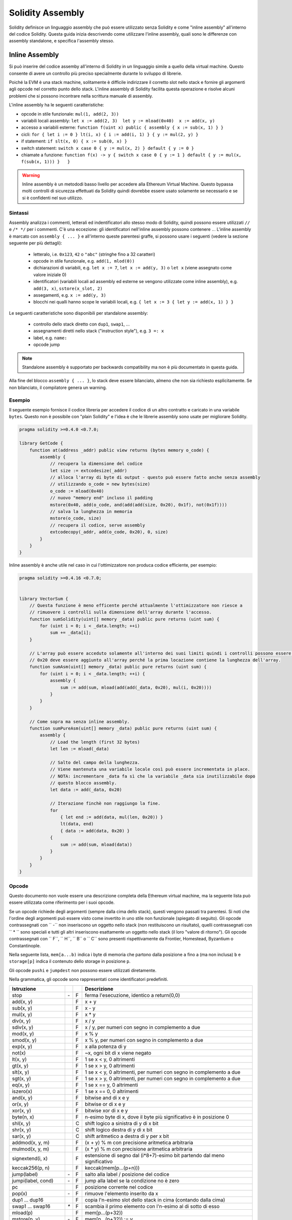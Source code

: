 #################
Solidity Assembly
#################

.. index:: ! assembly, ! asm, ! evmasm

Solidity definisce un linguaggio assembly che può essere utilizzato senza Solidity e come
"inline assembly" all'interno del codice Solidity. Questa guida inizia descrivendo come utilizzare
l'inline assembly, quali sono le differenze con assembly standalone, e specifica l'assembly stesso.

.. _inline-assembly:

Inline Assembly
===============

Si può inserire del codice assemby all'interno di Solidity in un linguaggio simile
a quello della virtual machine. Questo consente di avere un controllo più preciso
specialmente durante lo sviluppo di librerie.

Poiché la EVM è una stack machine, solitamente è difficile indirizzare il corretto slot nello stack
e fornire gli argomenti agli opcode nel corretto punto dello stack. L'inline assembly di Solidity
facilita questa operazione e risolve alcuni problemi che si possono incontrare nella scrittura 
manuale di assembly.

L'inline assembly ha le seguenti caratteristiche:

* opcode in stile funzionale: ``mul(1, add(2, 3))``
* variabili locali assembly: ``let x := add(2, 3)  let y := mload(0x40)  x := add(x, y)``
* accesso a variabili esterne: ``function f(uint x) public { assembly { x := sub(x, 1) } }``
* cicli: ``for { let i := 0 } lt(i, x) { i := add(i, 1) } { y := mul(2, y) }``
* if statement: ``if slt(x, 0) { x := sub(0, x) }``
* switch statement: ``switch x case 0 { y := mul(x, 2) } default { y := 0 }``
* chiamate a funzione: ``function f(x) -> y { switch x case 0 { y := 1 } default { y := mul(x, f(sub(x, 1))) }   }``

.. warning::
    Inline assembly è un metododi basso livello per accedere alla Ethereum Virtual Machine.
    Questo bypassa molti controlli di sicurezza effettuati da Solidity quindi dovrebbe
    essere usato solamente se necessario e se si è confidenti nel suo utilizzo.

Sintassi
--------

Assembly analizza i commenti, letterali ed indentificatori allo stesso modo di Solidity, quindi possono essere
utilizzati ``//`` e ``/* */`` per i commenti. C'è una eccezione: gli identificatori nell'inline assembly 
possono contenere ``.``. 
L'inline assembly è marcato con ``assembly { ... }`` e all'interno queste 
parentesi graffe, si possono usare i seguenti (vedere la sezione seguente per più dettagli):

 - letteralo, i.e. ``0x123``, ``42`` o ``"abc"`` (stringhe fino a 32 caratteri)
 - opcode in stile funzionale, e.g. ``add(1, mlod(0))``
 - dichiarazioni di variabili, e.g. ``let x := 7``, ``let x := add(y, 3)`` o ``let x`` (viene assegnato come valore iniziale 0)
 - identificatori (variabili locali ad assembly ed esterne se vengono utilizzate come inline assembly), e.g. ``add(3, x)``, ``sstore(x_slot, 2)``
 - assegamenti, e.g. ``x := add(y, 3)``
 - blocchi nei qualli hanno scope le variabili locali, e.g. ``{ let x := 3 { let y := add(x, 1) } }``

Le seguenti caratteristiche sono disponibili per standalone assembly:

 - controllo dello stack diretto con ``dup1``, ``swap1``, ...
 - assegnamenti diretti nello stack ("instruction style"), e.g. ``3 =: x``
 - label, e.g. ``name:``
 - opcode jump

.. note::
  Standalone assembly è supportato per backwards compatibility ma non è più documentato in questa guida.

Alla fine del blocco ``assembly { ... }``, lo stack deve essere bilanciato, almeno che non sia
richiesto esplicitamente. Se non bilanciato, il compilatore genera un warning.

Esempio
-------

Il seguente esempio fornisce il codice libreria per accedere il codice di un altro contratto e
caricato in una variabile ``bytes``. Questo non è possibile con "plain Solidity" e l'idea è che le
librerie assembly sono usate per migliorare Solidity.

.. code::

    pragma solidity >=0.4.0 <0.7.0;

    library GetCode {
        function at(address _addr) public view returns (bytes memory o_code) {
            assembly {
                // recupera la dimensione del codice
                let size := extcodesize(_addr)
                // alloca l'array di byte di output - questo può essere fatto anche senza assembly
                // utilizzando o_code = new bytes(size)
                o_code := mload(0x40)
                // nuovo "memory end" incluso il padding
                mstore(0x40, add(o_code, and(add(add(size, 0x20), 0x1f), not(0x1f))))
                // salva la lunghezza in memoria
                mstore(o_code, size)
                // recupera il codice, serve assembly
                extcodecopy(_addr, add(o_code, 0x20), 0, size)
            }
        }
    }

Inline assembly è anche utile nel caso in cui l'ottimizzatore non produca codice efficiente, per esempio:

.. code::

    pragma solidity >=0.4.16 <0.7.0;


    library VectorSum {
        // Questa funzione è meno efficente perché attualmente l'ottimizzatore non riesce a
        // rimuovere i controlli sulla dimensione dell'array durante l'accesso.
        function sumSolidity(uint[] memory _data) public pure returns (uint sum) {
            for (uint i = 0; i < _data.length; ++i)
                sum += _data[i];
        }

        // L'array può essere acceduto solamente all'interno dei suoi limiti quindi i controlli possono essere evitati.
        // 0x20 deve essere aggiunto all'array perché la prima locazione contiene la lunghezza dell'array.
        function sumAsm(uint[] memory _data) public pure returns (uint sum) {
            for (uint i = 0; i < _data.length; ++i) {
                assembly {
                    sum := add(sum, mload(add(add(_data, 0x20), mul(i, 0x20))))
                }
            }
        }

        // Come sopra ma senza inline assembly.
        function sumPureAsm(uint[] memory _data) public pure returns (uint sum) {
            assembly {
                // Load the length (first 32 bytes)
                let len := mload(_data)

                // Salto del campo della lunghezza.
                // Viene mantenuta una variabile locale così può essere incrementata in place.
                // NOTA: incrementare _data fa sì che la variabile _data sia inutilizzabile dopo
                // questo blocco assembly.
                let data := add(_data, 0x20)

                // Iterazione finchè non raggiungo la fine.
                for
                    { let end := add(data, mul(len, 0x20)) }
                    lt(data, end)
                    { data := add(data, 0x20) }
                {
                    sum := add(sum, mload(data))
                }
            }
        }
    }


.. _opcodes:

Opcode
------

Questo documento non vuole essere una descrizione completa della Ethereum virtual machine,
ma la seguente lista può essere utilizzata come riferimento per i suoi opcode.

Se un opcode richiede degli argomenti (sempre dalla cima dello stack), questi vengono passati tra parentesi.
Si noti che l'ordine degli argomenti può essere visto come invertito in uno stile non funzionale (spiegato di seguito).
Gli opcode contrassegnati con `` -`` non inseriscono un oggetto nello stack (non restituiscono un risultato),
quelli contrassegnati con `` * `` sono speciali e tutti gli altri inseriscono esattamente un oggetto nello stack (il loro "valore di ritorno").
Gli opcode contrassegnati con `` F``, `` H``, `` B`` o `` C`` sono presenti rispettivamente da Frontier, Homestead, Byzantium o Constantinople.

Nella seguente lista, ``mem[a...b)`` indica i byte di memoria che partono dalla posizione ``a`` fino a (ma non inclusa)
``b`` e ``storage[p]`` indica il contenuto dello storage in posizione ``p``.

Gli opcode ``pushi`` e ``jumpdest`` non possono essere utilizzati diretamente.

Nella grammatica, gli opcode sono rappresentati come identificatori predefiniti.

+-------------------------+-----+---+-----------------------------------------------------------------+
| Istruzione              |     |   | Descrizione                                                     |
+=========================+=====+===+=================================================================+
| stop                    + `-` | F | ferma l'esecuzione, identico a return(0,0)                      |
+-------------------------+-----+---+-----------------------------------------------------------------+
| add(x, y)               |     | F | x + y                                                           |
+-------------------------+-----+---+-----------------------------------------------------------------+
| sub(x, y)               |     | F | x - y                                                           |
+-------------------------+-----+---+-----------------------------------------------------------------+
| mul(x, y)               |     | F | x * y                                                           |
+-------------------------+-----+---+-----------------------------------------------------------------+
| div(x, y)               |     | F | x / y                                                           |
+-------------------------+-----+---+-----------------------------------------------------------------+
| sdiv(x, y)              |     | F | x / y, per numeri con segno in complemento a due                |
+-------------------------+-----+---+-----------------------------------------------------------------+
| mod(x, y)               |     | F | x % y                                                           |
+-------------------------+-----+---+-----------------------------------------------------------------+
| smod(x, y)              |     | F | x % y, per numeri con segno in complemento a due                |
+-------------------------+-----+---+-----------------------------------------------------------------+
| exp(x, y)               |     | F | x alla potenza di y                                             |
+-------------------------+-----+---+-----------------------------------------------------------------+
| not(x)                  |     | F | ~x, ogni bit di x viene negato                                  |
+-------------------------+-----+---+-----------------------------------------------------------------+
| lt(x, y)                |     | F | 1 se x < y, 0 altrimenti                                        |
+-------------------------+-----+---+-----------------------------------------------------------------+
| gt(x, y)                |     | F | 1 se x > y, 0 altrimenti                                        |
+-------------------------+-----+---+-----------------------------------------------------------------+
| slt(x, y)               |     | F | 1 se x < y, 0 altrimenti, per numeri con segno in complemento   | 
|                         |     |   | a due                                                           |
+-------------------------+-----+---+-----------------------------------------------------------------+
| sgt(x, y)               |     | F | 1 se x > y, 0 altrimenti, per numeri con segno in complemento   |
|                         |     |   | a due                                                           |
+-------------------------+-----+---+-----------------------------------------------------------------+
| eq(x, y)                |     | F | 1 se x == y, 0 altrimenti                                       |
+-------------------------+-----+---+-----------------------------------------------------------------+
| iszero(x)               |     | F | 1 se x == 0, 0 altrimenti                                       |
+-------------------------+-----+---+-----------------------------------------------------------------+
| and(x, y)               |     | F | bitwise and di x e y                                            |
+-------------------------+-----+---+-----------------------------------------------------------------+
| or(x, y)                |     | F | bitwise or di x e y                                             |
+-------------------------+-----+---+-----------------------------------------------------------------+
| xor(x, y)               |     | F | bitwise xor di x e y                                            |
+-------------------------+-----+---+-----------------------------------------------------------------+
| byte(n, x)              |     | F | n-esimo byte di x, dove il byte più significativo è in          |
|                         |     |   | posizione 0                                                     |
+-------------------------+-----+---+-----------------------------------------------------------------+
| shl(x, y)               |     | C | shift logico a sinistra di y di x bit                           |
+-------------------------+-----+---+-----------------------------------------------------------------+
| shr(x, y)               |     | C | shift logico destra di y di x bit                               |
+-------------------------+-----+---+-----------------------------------------------------------------+
| sar(x, y)               |     | C | shift aritmetico a destra di y per x bit                        |
+-------------------------+-----+---+-----------------------------------------------------------------+
| addmod(x, y, m)         |     | F | (x + y) % m con precisione aritmetica arbitraria                |
+-------------------------+-----+---+-----------------------------------------------------------------+
| mulmod(x, y, m)         |     | F | (x * y) % m con precisione aritmetica arbitraria                |
+-------------------------+-----+---+-----------------------------------------------------------------+
| signextend(i, x)        |     | F | estensione di segno dal (i*8+7)-esimo bit partendo dal meno     |
|                         |     |   | significativo                                                   |
+-------------------------+-----+---+-----------------------------------------------------------------+
| keccak256(p, n)         |     | F | keccak(mem[p...(p+n)))                                          |
+-------------------------+-----+---+-----------------------------------------------------------------+
| jump(label)             | `-` | F | salto alla label / posizione del codice                         |
+-------------------------+-----+---+-----------------------------------------------------------------+
| jumpi(label, cond)      | `-` | F | jump alla label se la condizione no è zero                      |
+-------------------------+-----+---+-----------------------------------------------------------------+
| pc                      |     | F | posizione corrente nel codice                                   |
+-------------------------+-----+---+-----------------------------------------------------------------+
| pop(x)                  | `-` | F | rimuove l'elemento inserito da x                                |
+-------------------------+-----+---+-----------------------------------------------------------------+
| dup1 ... dup16          |     | F | copia l'n-esimo slot dello stack in cima (contando dalla cima)  |
+-------------------------+-----+---+-----------------------------------------------------------------+
| swap1 ... swap16        | `*` | F | scambia il primo elemento con l'n-esimo al di sotto di esso     |
+-------------------------+-----+---+-----------------------------------------------------------------+
| mload(p)                |     | F | mem[p...(p+32))                                                 |
+-------------------------+-----+---+-----------------------------------------------------------------+
| mstore(p, v)            | `-` | F | mem[p...(p+32)) := v                                            |
+-------------------------+-----+---+-----------------------------------------------------------------+
| mstore8(p, v)           | `-` | F | mem[p] := v & 0xff (modifica solo un singolo byte)              |
+-------------------------+-----+---+-----------------------------------------------------------------+
| sload(p)                |     | F | storage[p]                                                      |
+-------------------------+-----+---+-----------------------------------------------------------------+
| sstore(p, v)            | `-` | F | storage[p] := v                                                 |
+-------------------------+-----+---+-----------------------------------------------------------------+
| msize                   |     | F | dimensione della memoria, i.e. l'indice più grande accessibile  |
+-------------------------+-----+---+-----------------------------------------------------------------+
| gas                     |     | F | gas ancora disponibile per l'esecuzione                         |
+-------------------------+-----+---+-----------------------------------------------------------------+
| address                 |     | F | indirizzo del contratto corrente / contesto d'esecuzione        |
+-------------------------+-----+---+-----------------------------------------------------------------+
| balance(a)              |     | F | wei balance all'indirizzo a                                     |
+-------------------------+-----+---+-----------------------------------------------------------------+
| caller                  |     | F | call sender (tranne ``delegatecall``)                           |
+-------------------------+-----+---+-----------------------------------------------------------------+
| callvalue               |     | F | wei inviato assieme alla chiamata corrente                      |
+-------------------------+-----+---+-----------------------------------------------------------------+
| calldataload(p)         |     | F | dati di chiamata partendo dalla posizione p (32 byte)           |
+-------------------------+-----+---+-----------------------------------------------------------------+
| calldatasize            |     | F | dimensione dei dati di chiamata in byte                         |
+-------------------------+-----+---+-----------------------------------------------------------------+
| calldatacopy(t, f, s)   | `-` | F | copia s byte dai dati di chiamata alla posizione f dalla        |
|                         |     |   | memoria in posizione t                                          |
+-------------------------+-----+---+-----------------------------------------------------------------+
| codesize                |     | F | dimensione del codice del contratto corrente / contesto         |
|                         |     |   | d'esecuzione                                                    | 
+-------------------------+-----+---+-----------------------------------------------------------------+
| codecopy(t, f, s)       | `-` | F | copia s byte dal codice in posizione f alla memoria in          |
|                         |     |   | posizione t                                                     |
+-------------------------+-----+---+-----------------------------------------------------------------+
| extcodesize(a)          |     | F | dimensione del codice all'indirizzo a                           |
+-------------------------+-----+---+-----------------------------------------------------------------+
| extcodecopy(a, t, f, s) | `-` | F | come codecopy(t, f, s) ma prende il codice dall'indirizzo a     |
+-------------------------+-----+---+-----------------------------------------------------------------+
| returndatasize          |     | B | dimensione degli ultimi dati di ritorno                         |
+-------------------------+-----+---+-----------------------------------------------------------------+
| returndatacopy(t, f, s) | `-` | B | copia s byte dai dati di ritorno in posizione f nella memoria   |
|                         |     |   | in posizione t                                                  |
+-------------------------+-----+---+-----------------------------------------------------------------+
| extcodehash(a)          |     | C | hash del codice all'indirizzo a                                 |
+-------------------------+-----+---+-----------------------------------------------------------------+
| create(v, p, n)         |     | F | crea un nuovo contratto con codice mem[p...(p+n)), invia v wei  |
|                         |     |   | e restituisce il nuovo indirizzo                                |
+-------------------------+-----+---+-----------------------------------------------------------------+
| create2(v, p, n, s)     |     | C | crea un nuovo contratto con codice mem[p...(p+n)) all'indirizzo |
|                         |     |   | keccak256(0xff . this . s . keccak256(mem[p...(p+n)))           |
|                         |     |   | invia v wei e restituisce il nuovo indirizzo, dove ``0xff`` è   |
|                         |     |   | un valore a 8 byte, ``this`` è l'indirizzo del contratto        |
|                         |     |   | corrente come valore a 20 byte e ``s`` è un valore big-endian   |  
|                         |     |   | a 256-bit                                                       |
+-------------------------+-----+---+-----------------------------------------------------------------+
| call(g, a, v, in,       |     | F | chiama il contratto all'indirizzo a con input                   |
| insize, out, outsize)   |     |   | mem[in...(in+insize)) fornendo g gas e v wei e area di output   |
|                         |     |   | mem[out...(out+outsize)) restituendo 0 in caso di errore        |
|                         |     |   | (eg. out of gas) e 1 in caso di successo                        |
+-------------------------+-----+---+-----------------------------------------------------------------+
| callcode(g, a, v, in,   |     | F | uguale a ``call`` ma usa solo il codice da a e rimane nel       |
| insize, out, outsize)   |     |   | contesto del codice corrente                                    |
+-------------------------+-----+---+-----------------------------------------------------------------+
| delegatecall(g, a, in,  |     | H | uguale a ``callcode`` ma mantiene anche  ``caller``             |
| insize, out, outsize)   |     |   | e ``callvalue``                                                 |
+-------------------------+-----+---+-----------------------------------------------------------------+
| staticcall(g, a, in,    |     | B | uguale a ``call(g, a, 0, in, insize, out, outsize)`` ma non     |
| insize, out, outsize)   |     |   | permette modifiche di stato                                     |
+-------------------------+-----+---+-----------------------------------------------------------------+
| return(p, s)            | `-` | F | termina l'esecuzione, restituisce i dati mem[p...(p+s))         |
+-------------------------+-----+---+-----------------------------------------------------------------+
| revert(p, s)            | `-` | B | termina l'esecuzione, annulla i cambiamenti di stato,           |
|                         |     |   | restituise i dati mem[p...(p+s))                                |
+-------------------------+-----+---+-----------------------------------------------------------------+
| selfdestruct(a)         | `-` | F | termina l'esecuzione, distrugge il contratto corrente ed invia  | 
|                         |     |   | i fondi ad a                                                    |
+-------------------------+-----+---+-----------------------------------------------------------------+
| invalid                 | `-` | F | termine dell'eseecuzione con una istruzione non valida          |
+-------------------------+-----+---+-----------------------------------------------------------------+
| log0(p, s)              | `-` | F | log senza topic e dati mem[p...(p+s))                           |
+-------------------------+-----+---+-----------------------------------------------------------------+
| log1(p, s, t1)          | `-` | F | log con topic t1 e dati mem[p...(p+s))                          |
+-------------------------+-----+---+-----------------------------------------------------------------+
| log2(p, s, t1, t2)      | `-` | F | log con topic t1, t2 e dati mem[p...(p+s))                      |
+-------------------------+-----+---+-----------------------------------------------------------------+
| log3(p, s, t1, t2, t3)  | `-` | F | log con topic t1, t2, t3 e dati mem[p...(p+s))                  |
+-------------------------+-----+---+-----------------------------------------------------------------+
| log4(p, s, t1, t2, t3,  | `-` | F | log con topic t1, t2, t3, t4 e dati mem[p...(p+s))              |
| t4)                     |     |   |                                                                 |
+-------------------------+-----+---+-----------------------------------------------------------------+
| origin                  |     | F | mittente della transazione                                      |
+-------------------------+-----+---+-----------------------------------------------------------------+
| gasprice                |     | F | prezzo in gas per transazione                                   |
+-------------------------+-----+---+-----------------------------------------------------------------+
| blockhash(b)            |     | F | hash del blocco numero b - solo per gli ultimi 256 blocchi      |
|                         |     |   | tranne quello corrente                                          |
+-------------------------+-----+---+-----------------------------------------------------------------+
| coinbase                |     | F | beneficiario del mining corrente                                |
+-------------------------+-----+---+-----------------------------------------------------------------+
| timestamp               |     | F | timestamp del blocco corrente in secondi da l'epoch             |
+-------------------------+-----+---+-----------------------------------------------------------------+
| number                  |     | F | numero del blocco corrente                                      |
+-------------------------+-----+---+-----------------------------------------------------------------+
| difficulty              |     | F | difficoltà del blocco corrente                                  |
+-------------------------+-----+---+-----------------------------------------------------------------+
| gaslimit                |     | F | block gas limit del blocco corrente                             |
+-------------------------+-----+---+-----------------------------------------------------------------+

Letterali
--------_

You can use integer constants by typing them in decimal or hexadecimal notation and an
appropriate ``PUSHi`` instruction will automatically be generated. The following creates code
to add 2 and 3 resulting in 5 and then computes the bitwise ``AND`` with the string "abc".
The final value is assigned to a local variable called ``x``.
Strings are stored left-aligned and cannot be longer than 32 bytes.

.. code::

    assembly { let x := and("abc", add(3, 2)) }


Functional Style
-----------------

For a sequence of opcodes, it is often hard to see what the actual
arguments for certain opcodes are. In the following example,
``3`` is added to the contents in memory at position ``0x80``.

.. code::

    3 0x80 mload add 0x80 mstore

Solidity inline assembly has a "functional style" notation where the same code
would be written as follows:

.. code::

    mstore(0x80, add(mload(0x80), 3))

If you read the code from right to left, you end up with exactly the same
sequence of constants and opcodes, but it is much clearer where the
values end up.

If you care about the exact stack layout, just note that the
syntactically first argument for a function or opcode will be put at the
top of the stack.

Access to External Variables, Functions and Libraries
-----------------------------------------------------

You can access Solidity variables and other identifiers by using their name.
For variables stored in the memory data location, this pushes the address, and not the value
onto the stack. Variables stored in the storage data location are different, as they might not
occupy a full storage slot, so their "address" is composed of a slot and a byte-offset
inside that slot. To retrieve the slot pointed to by the variable ``x``, you
use ``x_slot``, and to retrieve the byte-offset you use ``x_offset``.

Local Solidity variables are available for assignments, for example:

.. code::

    pragma solidity >=0.4.11 <0.7.0;

    contract C {
        uint b;
        function f(uint x) public view returns (uint r) {
            assembly {
                r := mul(x, sload(b_slot)) // ignore the offset, we know it is zero
            }
        }
    }

.. warning::
    If you access variables of a type that spans less than 256 bits
    (for example ``uint64``, ``address``, ``bytes16`` or ``byte``),
    you cannot make any assumptions about bits not part of the
    encoding of the type. Especially, do not assume them to be zero.
    To be safe, always clear the data properly before you use it
    in a context where this is important:
    ``uint32 x = f(); assembly { x := and(x, 0xffffffff) /* now use x */ }``
    To clean signed types, you can use the ``signextend`` opcode:
    ``assembly { signextend(<num_bytes_of_x_minus_one>, x) }``

Labels
------

Support for labels has been removed in version 0.5.0 of Solidity.
Please use functions, loops, if or switch statements instead.

Declaring Assembly-Local Variables
----------------------------------

You can use the ``let`` keyword to declare variables that are only visible in
inline assembly and actually only in the current ``{...}``-block. What happens
is that the ``let`` instruction will create a new stack slot that is reserved
for the variable and automatically removed again when the end of the block
is reached. You need to provide an initial value for the variable which can
be just ``0``, but it can also be a complex functional-style expression.

.. code::

    pragma solidity >=0.4.16 <0.7.0;

    contract C {
        function f(uint x) public view returns (uint b) {
            assembly {
                let v := add(x, 1)
                mstore(0x80, v)
                {
                    let y := add(sload(v), 1)
                    b := y
                } // y is "deallocated" here
                b := add(b, v)
            } // v is "deallocated" here
        }
    }


Assignments
-----------

Assignments are possible to assembly-local variables and to function-local
variables. Take care that when you assign to variables that point to
memory or storage, you will only change the pointer and not the data.

Variables can only be assigned expressions that result in exactly one value.
If you want to assign the values returned from a function that has
multiple return parameters, you have to provide multiple variables.

.. code::

    {
        let v := 0
        let g := add(v, 2)
        function f() -> a, b { }
        let c, d := f()
    }

If
--

The if statement can be used for conditionally executing code.
There is no "else" part, consider using "switch" (see below) if
you need multiple alternatives.

.. code::

    {
        if eq(value, 0) { revert(0, 0) }
    }

The curly braces for the body are required.

Switch
------

You can use a switch statement as a very basic version of "if/else".
It takes the value of an expression and compares it to several constants.
The branch corresponding to the matching constant is taken. Contrary to the
error-prone behaviour of some programming languages, control flow does
not continue from one case to the next. There can be a fallback or default
case called ``default``.

.. code::

    {
        let x := 0
        switch calldataload(4)
        case 0 {
            x := calldataload(0x24)
        }
        default {
            x := calldataload(0x44)
        }
        sstore(0, div(x, 2))
    }

The list of cases does not require curly braces, but the body of a
case does require them.

Loops
-----

Assembly supports a simple for-style loop. For-style loops have
a header containing an initializing part, a condition and a post-iteration
part. The condition has to be a functional-style expression, while
the other two are blocks. If the initializing part
declares any variables, the scope of these variables is extended into the
body (including the condition and the post-iteration part).

The following example computes the sum of an area in memory.

.. code::

    {
        let x := 0
        for { let i := 0 } lt(i, 0x100) { i := add(i, 0x20) } {
            x := add(x, mload(i))
        }
    }

For loops can also be written so that they behave like while loops:
Simply leave the initialization and post-iteration parts empty.

.. code::

    {
        let x := 0
        let i := 0
        for { } lt(i, 0x100) { } {     // while(i < 0x100)
            x := add(x, mload(i))
            i := add(i, 0x20)
        }
    }

Functions
---------

Assembly allows the definition of low-level functions. These take their
arguments (and a return PC) from the stack and also put the results onto the
stack. Calling a function looks the same way as executing a functional-style
opcode.

Functions can be defined anywhere and are visible in the block they are
declared in. Inside a function, you cannot access local variables
defined outside of that function. There is no explicit ``return``
statement.

If you call a function that returns multiple values, you have to assign
them to a tuple using ``a, b := f(x)`` or ``let a, b := f(x)``.

The following example implements the power function by square-and-multiply.

.. code::

    {
        function power(base, exponent) -> result {
            switch exponent
            case 0 { result := 1 }
            case 1 { result := base }
            default {
                result := power(mul(base, base), div(exponent, 2))
                switch mod(exponent, 2)
                    case 1 { result := mul(base, result) }
            }
        }
    }

Things to Avoid
---------------

Inline assembly might have a quite high-level look, but it actually is extremely
low-level. Function calls, loops, ifs and switches are converted by simple
rewriting rules and after that, the only thing the assembler does for you is re-arranging
functional-style opcodes, counting stack height for
variable access and removing stack slots for assembly-local variables when the end
of their block is reached.

Conventions in Solidity
-----------------------

In contrast to EVM assembly, Solidity has types which are narrower than 256 bits,
e.g. ``uint24``. For efficiency, most arithmetic operations ignore the fact that types can be shorter than 256
bits, and the higher-order bits are cleaned when necessary,
i.e., shortly before they are written to memory or before comparisons are performed.
This means that if you access such a variable
from within inline assembly, you might have to manually clean the higher-order bits
first.

Solidity manages memory in the following way. There is a "free memory pointer"
at position ``0x40`` in memory. If you want to allocate memory, use the memory
starting from where this pointer points at and update it.
There is no guarantee that the memory has not been used before and thus
you cannot assume that its contents are zero bytes.
There is no built-in mechanism to release or free allocated memory.
Here is an assembly snippet you can use for allocating memory that follows the process outlined above::

    function allocate(length) -> pos {
      pos := mload(0x40)
      mstore(0x40, add(pos, length))
    }

The first 64 bytes of memory can be used as "scratch space" for short-term
allocation. The 32 bytes after the free memory pointer (i.e., starting at ``0x60``)
are meant to be zero permanently and is used as the initial value for
empty dynamic memory arrays.
This means that the allocatable memory starts at ``0x80``, which is the initial value
of the free memory pointer.

Elements in memory arrays in Solidity always occupy multiples of 32 bytes (this is
even true for ``byte[]``, but not for ``bytes`` and ``string``). Multi-dimensional memory
arrays are pointers to memory arrays. The length of a dynamic array is stored at the
first slot of the array and followed by the array elements.

.. warning::
    Statically-sized memory arrays do not have a length field, but it might be added later
    to allow better convertibility between statically- and dynamically-sized arrays, so
    do not rely on this.


Standalone Assembly
===================

The assembly language described as inline assembly above can also be used
standalone and in fact, the plan is to use it as an intermediate language
for the Solidity compiler. In this form, it tries to achieve several goals:

1. Programs written in it should be readable, even if the code is generated by a compiler from Solidity.
2. The translation from assembly to bytecode should contain as few "surprises" as possible.
3. Control flow should be easy to detect to help in formal verification and optimization.

In order to achieve the first and last goal, assembly provides high-level constructs
like ``for`` loops, ``if`` and ``switch`` statements and function calls. It should be possible
to write assembly programs that do not make use of explicit ``SWAP``, ``DUP``,
``JUMP`` and ``JUMPI`` statements, because the first two obfuscate the data flow
and the last two obfuscate control flow. Furthermore, functional statements of
the form ``mul(add(x, y), 7)`` are preferred over pure opcode statements like
``7 y x add mul`` because in the first form, it is much easier to see which
operand is used for which opcode.

The second goal is achieved by compiling the
higher level constructs to bytecode in a very regular way.
The only non-local operation performed
by the assembler is name lookup of user-defined identifiers (functions, variables, ...),
which follow very simple and regular scoping rules and cleanup of local variables from the stack.

Scoping: An identifier that is declared (label, variable, function, assembly)
is only visible in the block where it was declared (including nested blocks
inside the current block). It is not legal to access local variables across
function borders, even if they would be in scope. Shadowing is not allowed.
Local variables cannot be accessed before they were declared, but
functions and assemblies can. Assemblies are special blocks that are used
for e.g. returning runtime code or creating contracts. No identifier from an
outer assembly is visible in a sub-assembly.

If control flow passes over the end of a block, pop instructions are inserted
that match the number of local variables declared in that block.
Whenever a local variable is referenced, the code generator needs
to know its current relative position in the stack and thus it needs to
keep track of the current so-called stack height. Since all local variables
are removed at the end of a block, the stack height before and after the block
should be the same. If this is not the case, compilation fails.

Using ``switch``, ``for`` and functions, it should be possible to write
complex code without using ``jump`` or ``jumpi`` manually. This makes it much
easier to analyze the control flow, which allows for improved formal
verification and optimization.

Furthermore, if manual jumps are allowed, computing the stack height is rather complicated.
The position of all local variables on the stack needs to be known, altrimenti
neither references to local variables nor removing local variables automatically
from the stack at the end of a block will work properly.

Example:

We will follow an example compilation from Solidity to assembly.
We consider the runtime bytecode of the following Solidity program::

    pragma solidity >=0.4.16 <0.7.0;


    contract C {
        function f(uint x) public pure returns (uint y) {
            y = 1;
            for (uint i = 0; i < x; i++)
                y = 2 * y;
        }
    }

The following assembly will be generated::

    {
      mstore(0x40, 0x80) // store the "free memory pointer"
      // function dispatcher
      switch div(calldataload(0), exp(2, 226))
      case 0xb3de648b {
        let r := f(calldataload(4))
        let ret := $allocate(0x20)
        mstore(ret, r)
        return(ret, 0x20)
      }
      default { revert(0, 0) }
      // memory allocator
      function $allocate(size) -> pos {
        pos := mload(0x40)
        mstore(0x40, add(pos, size))
      }
      // the contract function
      function f(x) -> y {
        y := 1
        for { let i := 0 } lt(i, x) { i := add(i, 1) } {
          y := mul(2, y)
        }
      }
    }


Assembly Grammar
----------------

The tasks of the parser are the following:

- Turn the byte stream into a token stream, discarding C++-style comments
  (a special comment exists for source references, but we will not explain it here).
- Turn the token stream into an AST according to the grammar below
- Register identifiers with the block they are defined in (annotation to the
  AST node) and note from which point on, variables can be accessed.

The assembly lexer follows the one defined by Solidity itself.

Whitespace is used to delimit tokens and it consists of the characters
Space, Tab and Linefeed. Comments are regular JavaScript/C++ comments and
are interpreted in the same way as Whitespace.

Grammar::

    AssemblyBlock = '{' AssemblyItem* '}'
    AssemblyItem =
        Identifier |
        AssemblyBlock |
        AssemblyExpression |
        AssemblyLocalDefinition |
        AssemblyAssignment |
        AssemblyStackAssignment |
        LabelDefinition |
        AssemblyIf |
        AssemblySwitch |
        AssemblyFunctionDefinition |
        AssemblyFor |
        'break' |
        'continue' |
        SubAssembly
    AssemblyExpression = AssemblyCall | Identifier | AssemblyLiteral
    AssemblyLiteral = NumberLiteral | StringLiteral | HexLiteral
    Identifier = [a-zA-Z_$] [a-zA-Z_0-9.]*
    AssemblyCall = Identifier '(' ( AssemblyExpression ( ',' AssemblyExpression )* )? ')'
    AssemblyLocalDefinition = 'let' IdentifierOrList ( ':=' AssemblyExpression )?
    AssemblyAssignment = IdentifierOrList ':=' AssemblyExpression
    IdentifierOrList = Identifier | '(' IdentifierList ')'
    IdentifierList = Identifier ( ',' Identifier)*
    AssemblyStackAssignment = '=:' Identifier
    LabelDefinition = Identifier ':'
    AssemblyIf = 'if' AssemblyExpression AssemblyBlock
    AssemblySwitch = 'switch' AssemblyExpression AssemblyCase*
        ( 'default' AssemblyBlock )?
    AssemblyCase = 'case' AssemblyExpression AssemblyBlock
    AssemblyFunctionDefinition = 'function' Identifier '(' IdentifierList? ')'
        ( '->' '(' IdentifierList ')' )? AssemblyBlock
    AssemblyFor = 'for' ( AssemblyBlock | AssemblyExpression )
        AssemblyExpression ( AssemblyBlock | AssemblyExpression ) AssemblyBlock
    SubAssembly = 'assembly' Identifier AssemblyBlock
    NumberLiteral = HexNumber | DecimalNumber
    HexLiteral = 'hex' ('"' ([0-9a-fA-F]{2})* '"' | '\'' ([0-9a-fA-F]{2})* '\'')
    StringLiteral = '"' ([^"\r\n\\] | '\\' .)* '"'
    HexNumber = '0x' [0-9a-fA-F]+
    DecimalNumber = [0-9]+

